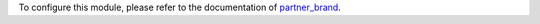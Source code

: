 To configure this module, please refer to the documentation of
`partner_brand <https://github.com/ACA/brand/blob/12.0/partner_brand/README.rst>`_.
